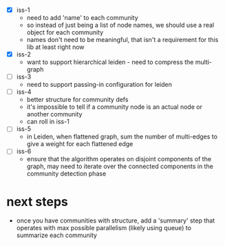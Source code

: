 - [X] iss-1
   - need to add 'name' to each community
   - so instead of just being a list of node names, we should use a real
     object for each community
   - names don't need to be meaningful, that isn't a requirement
     for this lib at least right now
 - [X] iss-2
   - want to support hierarchical leiden - need to compress the multi-graph
 - [ ] iss-3
   - need to support passing-in configuration for leiden
 - [ ] iss-4
   - better structure for community defs
   - it's impossible to tell if a community node is an actual node
     or another community
   - can roll in iss-1
 - [ ] iss-5
   - in Leiden, when flattened graph, sum the number of multi-edges to
     give a weight for each flattened edge
 - [ ] iss-6
   - ensure that the algorithm operates on disjoint components of the graph,
     may need to iterate over the connected components in the community detection phase

* next steps
 - once you have communities with structure,
   add a 'summary' step that operates with max possible parallelism
   (likely using queue)
   to summarize each community
